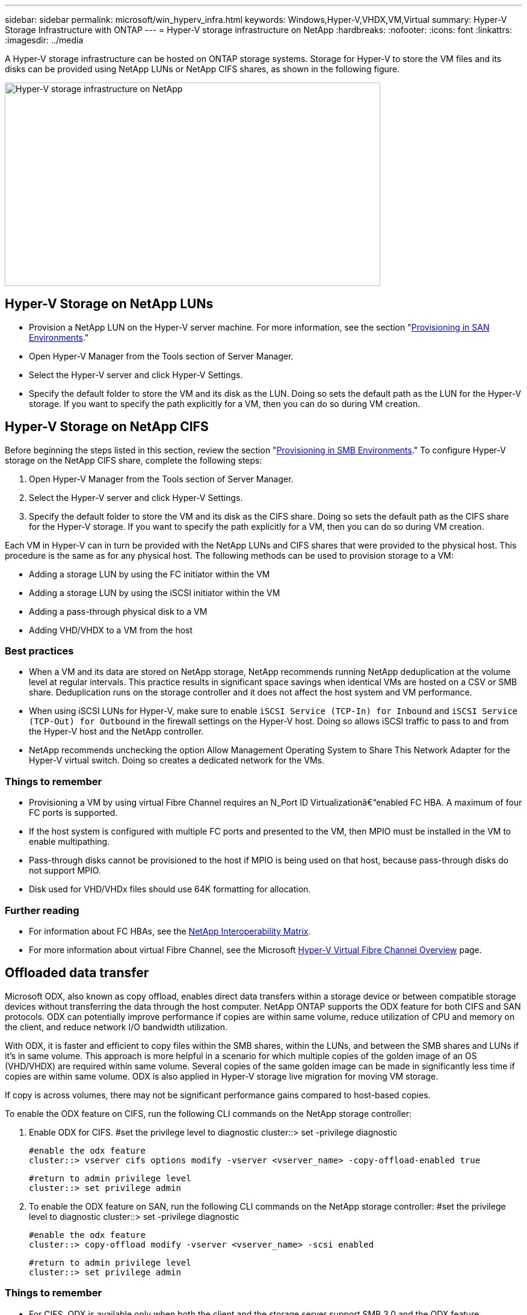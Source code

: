 ---
sidebar: sidebar
permalink: microsoft/win_hyperv_infra.html
keywords: Windows,Hyper-V,VHDX,VM,Virtual
summary: Hyper-V Storage Infrastructure with ONTAP
---
= Hyper-V storage infrastructure on NetApp
:hardbreaks:
:nofooter:
:icons: font
:linkattrs:
:imagesdir: ../media

[.lead]
A Hyper-V storage infrastructure can be hosted on ONTAP storage systems. Storage for Hyper-V to store the VM files and its disks can be provided using NetApp LUNs or NetApp CIFS shares, as shown in the following figure.

image:win_image5.png[Hyper-V storage infrastructure on NetApp,width=624,height=338]

== Hyper-V Storage on NetApp LUNs
* Provision a NetApp LUN on the Hyper-V server machine. For more information, see the section "link:win_san.html[Provisioning in SAN Environments]."
* Open Hyper-V Manager from the Tools section of Server Manager.
* Select the Hyper-V server and click Hyper-V Settings.
* Specify the default folder to store the VM and its disk as the LUN. Doing so sets the default path as the LUN for the Hyper-V storage. If you want to specify the path explicitly for a VM, then you can do so during VM creation.

== Hyper-V Storage on NetApp CIFS 
Before beginning the steps listed in this section, review the section "link:win_smb.html[Provisioning in SMB Environments]." To configure Hyper-V storage on the NetApp CIFS share, complete the following steps:

[arabic]
. Open Hyper-V Manager from the Tools section of Server Manager.
. Select the Hyper-V server and click Hyper-V Settings.
. Specify the default folder to store the VM and its disk as the CIFS share. Doing so sets the default path as the CIFS share for the Hyper-V storage. If you want to specify the path explicitly for a VM, then you can do so during VM creation.

Each VM in Hyper-V can in turn be provided with the NetApp LUNs and CIFS shares that were provided to the physical host. This procedure is the same as for any physical host. The following methods can be used to provision storage to a VM:

* Adding a storage LUN by using the FC initiator within the VM
* Adding a storage LUN by using the iSCSI initiator within the VM
* Adding a pass-through physical disk to a VM
* Adding VHD/VHDX to a VM from the host

=== Best practices
* When a VM and its data are stored on NetApp storage, NetApp recommends running NetApp deduplication at the volume level at regular intervals. This practice results in significant space savings when identical VMs are hosted on a CSV or SMB share. Deduplication runs on the storage controller and it does not affect the host system and VM performance.
* When using iSCSI LUNs for Hyper-V, make sure to enable `iSCSI Service (TCP-In) for Inbound` and `iSCSI Service (TCP-Out) for Outbound` in the firewall settings on the Hyper-V host. Doing so allows iSCSI traffic to pass to and from the Hyper-V host and the NetApp controller.
* NetApp recommends unchecking the option Allow Management Operating System to Share This Network Adapter for the Hyper-V virtual switch. Doing so creates a dedicated network for the VMs.

===  Things to remember
* Provisioning a VM by using virtual Fibre Channel requires an N_Port ID Virtualizationâ€“enabled FC HBA. A maximum of four FC ports is supported.
* If the host system is configured with multiple FC ports and presented to the VM, then MPIO must be installed in the VM to enable multipathing.
* Pass-through disks cannot be provisioned to the host if MPIO is being used on that host, because pass-through disks do not support MPIO.
* Disk used for VHD/VHDx files should use 64K formatting for allocation.

=== Further reading
* For information about FC HBAs, see the http://mysupport.netapp.com/matrix/[NetApp Interoperability Matrix].
* For more information about virtual Fibre Channel, see the Microsoft https://technet.microsoft.com/en-us/library/hh831413.aspx[Hyper-V Virtual Fibre Channel Overview] page.

== Offloaded data transfer
Microsoft ODX, also known as copy offload, enables direct data transfers within a storage device or between compatible storage devices without transferring the data through the host computer. NetApp ONTAP supports the ODX feature for both CIFS and SAN protocols. ODX can potentially improve performance if copies are within same volume, reduce utilization of CPU and memory on the client, and reduce network I/O bandwidth utilization.

With ODX, it is faster and efficient to copy files within the SMB shares, within the LUNs, and between the SMB shares and LUNs if it's in same volume. This approach is more helpful in a scenario for which multiple copies of the golden image of an OS (VHD/VHDX) are required within same volume. Several copies of the same golden image can be made in significantly less time if copies are within same volume. ODX is also applied in Hyper-V storage live migration for moving VM storage.

If copy is across volumes, there may not be significant performance gains compared to host-based copies.

To enable the ODX feature on CIFS, run the following CLI commands on the NetApp storage controller:

[arabic]
. Enable ODX for CIFS.
 #set the privilege level to diagnostic
 cluster::> set -privilege diagnostic

 #enable the odx feature
 cluster::> vserver cifs options modify -vserver <vserver_name> -copy-offload-enabled true

 #return to admin privilege level
 cluster::> set privilege admin

. To enable the ODX feature on SAN, run the following CLI commands on the NetApp storage controller:
 #set the privilege level to diagnostic
 cluster::> set -privilege diagnostic

 #enable the odx feature
 cluster::> copy-offload modify -vserver <vserver_name> -scsi enabled

 #return to admin privilege level
 cluster::> set privilege admin

=== Things to remember
* For CIFS, ODX is available only when both the client and the storage server support SMB 3.0 and the ODX feature.
* For SAN environments, ODX is available only when both the client and the storage server support the ODX feature.

=== Further reading
For information about ODX, see https://docs.netapp.com/us-en/ontap/smb-admin/improve-microsoft-remote-copy-performance-concept.html[Improving Microsoft Remote Copy Performance] and https://docs.netapp.com/us-en/ontap/san-admin/microsoft-offloaded-data-transfer-odx-concept.html[Microsoft Offloaded Data Transfers] .

== Hyper-V clustering: High availability and scalability for virtual machines
Failover clusters provide high availability and scalability to Hyper-V servers. A failover cluster is a group of independent Hyper-V servers that work together to increase availability and scalability for the VMs.

Hyper-V clustered servers (called nodes) are connected by the physical network and by cluster software. These nodes use shared storage to store the VM files, which include configuration, virtual hard disk (VHD) files, and Snapshot copies. The shared storage can be a NetApp SMB/CIFS share or a CSV on top of a NetApp LUN, as shown below. This shared storage provides a consistent and distributed namespace that can be accessed simultaneously by all the nodes in the cluster. Therefore, if one node fails in the cluster, the other node provides service by a process called failover. Failover clusters can be managed by using the Failover Cluster Manager snap-in and the failover clustering Windows PowerShell cmdlets.

=== Cluster Shared Volumes
CSVs enable multiple nodes in a failover cluster to simultaneously have read/write access to the same NetApp LUN that is provisioned as an NTFS or ReFS volume. With CSVs, clustered roles can fail over quickly from one node to another without requiring a change in drive ownership or dismounting and remounting a volume. CSVs also simplify the management of a potentially large number of LUNs in a failover cluster. CSVs provide a general-purpose clustered file system that is layered above NTFS or ReFS.

image:win_image6.png[Hyper-V failover cluster and NetApp,width=624,height=271]

=== Best practices
* NetApp recommends turning off cluster communication on the iSCSI network to prevent internal cluster communication and CSV traffic from flowing over the same network.
* NetApp recommends having redundant network paths (multiple switches) to provide resiliency and QoS.

=== Things to remember
* Disks used for CSV must be partitioned with NTFS or ReFS. Disks formatted with FAT or FAT32 cannot be used for a CSV.
* Disks used for CSVs should use 64K formatting for allocation.

=== Further reading
For information about deploying a Hyper-V cluster, see Appendix B: link:win_deploy_hyperv.html[Deploy Hyper-V Cluster].

== Hyper-V Live Migration: Migration of VMs
It is sometimes necessary during the lifetime of VMs to move them to a different host on the Windows cluster. Doing so might be required if the host is running out of system resources or if the host is required to reboot for maintenance reasons. Similarly, it might be necessary to move a VM to a different LUN or SMB share. This might be required if the present LUN or share is running out of space or yielding lower than expected performance. Hyper-V live migration moves running VMs from one physical Hyper-V server to another with no effect on VM availability to users. You can live migrate VMs between Hyper-V servers that are part of a failover cluster or between independent Hyper-V servers that are not part of any cluster.

=== Live Migration in a clustered environment
VMs can be moved seamlessly between the nodes of a cluster. VM migration is instantaneous because all the nodes in the cluster share the same storage and have access to the VM and its disk. The following figure depicts live migration in a clustered environment.

image:win_image7.png[Live migration in a clustered environment,width=580,height=295]

=== Best practice
* Have a dedicated port for live migration traffic.
* Have a dedicated host live migration network to avoid network-related issues during migration.

=== Further reading
For information about deploying live migration in a clustered environment, see link:win_deploy_hyperv_lmce.html[Appendix C: Deploy Hyper-V Live Migration in a Clustered Environment].

=== Live Migration outside a clustered environment
You can live migrate a VM between two nonclustered, independent Hyper-V servers. This process can use either shared or shared nothing live migration.

* In shared live migration, the VM is stored on an SMB share. Therefore, when you live migrate a VM, the VM's storage remains on the central SMB share for instant access by the other node, as shown below.

image:win_image8.png[Shared live migration in a nonclustered environment,width=331,height=271]

* In shared nothing live migration, each Hyper-V server has its own local storage (it can be an SMB share, a LUN, or DAS), and the VM's storage is local to its Hyper-V server. When a VM is live migrated, the VM's storage is mirrored to the destination server over the client network and then the VM is migrated. The VM stored on DAS, a LUN, or an SMB/CIFS share can be moved to an SMB/CIFS share on the other Hyper-V server, as shown in the following figure. It can also be moved to a LUN, as shown in the second figure.

image:win_image9.png[Shared nothing live migration in a nonclustered environment to SMB shares,width=624,height=384]

image:win_image10.png[Shared nothing live migration in a nonclustered environment to LUNs,width=624,height=384]

=== Further reading
For information about deploying live migration outside a clustered environment, see link:win_deploy_hyperv_lmoce.html[Appendix D: Deploy Hyper-V Live Migration Outside of a Clustered Environment].

=== Hyper-V Storage Live Migration
During the lifetime of a VM, you might need to move the VM storage (VHD/VHDX) to a different LUN or SMB share. This might be required if the present LUN or share is running out of space or yielding lower than expected performance.

The LUN or the share that currently hosts the VM can run out of space, be repurposed, or provide reduced performance. Under these circumstances, the VM can be moved without downtime to another LUN or share on a different volume, aggregate, or cluster. This process is faster if the storage system has copy-offload capabilities. NetApp storage systems are copy-offload enabled by default for CIFS and SAN environments.

The ODX feature performs full-file or sub-file copies between two directories residing on remote servers. A copy is created by copying data between the servers (or the same server if both the source and the destination files are on the same server). The copy is created without the client reading the data from the source or writing to the destination. This process reduces processor and memory use for the client or server and minimizes network I/O bandwidth. The copy is faster if its within same volume. If copy is across volumes, there may not be significant performance gains compared to host-based copies. Before proceeding with a copy operation on the host, confirm that the copy offload settings are configured on the storage system.

When VM storage live migration is initiated from a host, the source and the destination are identified, and the copy activity is offloaded to the storage system. Because the activity is performed by the storage system, there is negligible use of the host CPU, memory, or network.

NetApp storage controllers support the following different ODX scenarios:

* *IntraSVM.* The data is owned by the same SVM:

* *Intravolume, intranode.* The source and destination files or LUNs reside within the same volume. The copy is performed with FlexClone file technology, which provides additional remote copy performance benefits.
* *Intervolume, intranode.* The source and destination files or LUNs are on different volumes that are on the same node.
* *Intervolume, internodes.* The source and destination files or LUNs are on different volumes that are located on different nodes.

* *InterSVM.* The data is owned by different SVMs.

* *Intervolume, intranode.* The source and destination files or LUNs are on different volumes that are on the same node.
* *Intervolume, internodes.* The source and destination files or LUNs are on different volumes that are on different nodes.

* *Intercluster.* Beginning with ONTAP 9.0, ODX is also supported for intercluster LUN transfers in SAN environments. Intercluster ODX is supported for SAN protocols only, not for SMB.

After the migration is complete, the backup and replication policies must be reconfigured to reflect the new volume holding the VMs. Any previous backups that were taken cannot be used.

VM storage (VHD/VHDX) can be migrated between the following storage types:

* DAS and the SMB share
* DAS and LUN
* An SMB share and a LUN
* Between LUNs
* Between SMB shares

image:win_image11.png[Hyper-V storage live migration,width=339,height=352]

=== Further reading
For information about deploying storage live migration, see link:win_deploy_hyperv_slm.html[Appendix E: Deploy Hyper-V Storage Live Migration].

== Hyper-V Replica: Disaster recovery for virtual machines
Hyper-V Replica replicates the Hyper-V VMs from a primary site to replica VMs on a secondary site, asynchronously providing disaster recovery for the VMs. The Hyper-V server at the primary site hosting the VMs is known as the primary server; the Hyper-V server at the secondary site that receives replicated VMs is known as the replica server. A Hyper-V Replica example scenario is shown in the following figure. You can use Hyper-V Replica for VMs between Hyper-V servers that are part of a failover cluster or between independent Hyper-V servers that are not part of any cluster.

image:win_image12.png[Hyper-V Replica,width=624,height=201]

=== Replication
After Hyper-V Replica is enabled for a VM on the primary server, initial replication creates an identical VM on the replica server. After the initial replication, Hyper-V Replica maintains a log file for the VHDs of the VM. The log file is replayed in reverse order to the replica VHD in accordance with the replication frequency. This log and the use of reverse order make sure that the latest changes are stored and replicated asynchronously. If replication does not occur in line with the expected frequency, an alert is issued.

=== Extended replication
Hyper-V Replica supports extended replication in which a secondary replica server can be configured for disaster recovery. A secondary replica server can be configured for the replica server to receive the changes on the replica VMs. In an extended replication scenario, the changes on the primary VMs on the primary server are replicated to the replica server. Then the changes are replicated to the extended replica server. The VMs can be failed over to the extended replica server only when both primary and replica servers go down.

=== Failover
Failover is not automatic; the process must be manually triggered. There are three types of failover:

* *Test failover.* This type is used to verify that a replica VM can start successfully on the replica server and is initiated on the replica VM. This process creates a duplicate test VM during failover and does not affect regular production replication.
* *Planned failover.* This type is used to fail over VMs during planned downtime or expected outages. This process is initiated on the primary VM, which must be turned off on the primary server before a planned failover is run. After the machine fails over, Hyper-V Replica starts the replica VM on the replica server.
* *Unplanned failover.* This type is used when unexpected outages occur. This process is initiated on the replica VM and should be used only if the primary machine fails.

=== Recovery
When you configure replication for a VM, you can specify the number of recovery points. Recovery points represent points in time from which data can be recovered from a replicated machine.

=== Further reading
* For information about deploying Hyper-V Replica outside a clustered environment, see the section "link:win_deploy_hyperv_replica_oce.html[Deploy Hyper-V Replica Outside of a Clustered Environment]."
* For information about deploying Hyper-V Replica in a clustered environment, see the section "link:win_deploy_hyperv_replica_ce.html[Deploy Hyper-V Replica in a Clustered Environment]."